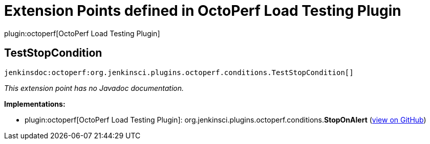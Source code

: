 = Extension Points defined in OctoPerf Load Testing Plugin

plugin:octoperf[OctoPerf Load Testing Plugin]

== TestStopCondition
`jenkinsdoc:octoperf:org.jenkinsci.plugins.octoperf.conditions.TestStopCondition[]`

_This extension point has no Javadoc documentation._

**Implementations:**

* plugin:octoperf[OctoPerf Load Testing Plugin]: org.+++<wbr/>+++jenkinsci.+++<wbr/>+++plugins.+++<wbr/>+++octoperf.+++<wbr/>+++conditions.+++<wbr/>+++**StopOnAlert** (link:https://github.com/jenkinsci/octoperf-plugin/search?q=StopOnAlert&type=Code[view on GitHub])

